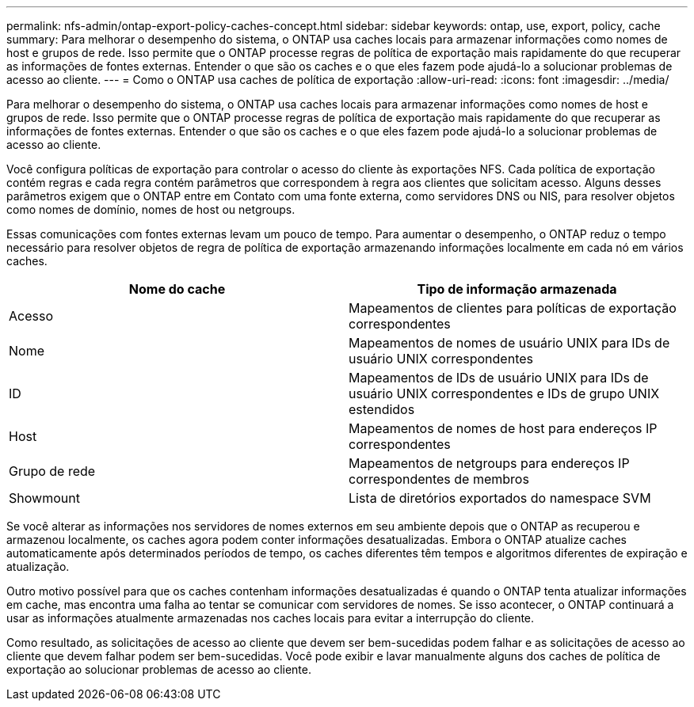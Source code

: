 ---
permalink: nfs-admin/ontap-export-policy-caches-concept.html 
sidebar: sidebar 
keywords: ontap, use, export, policy, cache 
summary: Para melhorar o desempenho do sistema, o ONTAP usa caches locais para armazenar informações como nomes de host e grupos de rede. Isso permite que o ONTAP processe regras de política de exportação mais rapidamente do que recuperar as informações de fontes externas. Entender o que são os caches e o que eles fazem pode ajudá-lo a solucionar problemas de acesso ao cliente. 
---
= Como o ONTAP usa caches de política de exportação
:allow-uri-read: 
:icons: font
:imagesdir: ../media/


[role="lead"]
Para melhorar o desempenho do sistema, o ONTAP usa caches locais para armazenar informações como nomes de host e grupos de rede. Isso permite que o ONTAP processe regras de política de exportação mais rapidamente do que recuperar as informações de fontes externas. Entender o que são os caches e o que eles fazem pode ajudá-lo a solucionar problemas de acesso ao cliente.

Você configura políticas de exportação para controlar o acesso do cliente às exportações NFS. Cada política de exportação contém regras e cada regra contém parâmetros que correspondem à regra aos clientes que solicitam acesso. Alguns desses parâmetros exigem que o ONTAP entre em Contato com uma fonte externa, como servidores DNS ou NIS, para resolver objetos como nomes de domínio, nomes de host ou netgroups.

Essas comunicações com fontes externas levam um pouco de tempo. Para aumentar o desempenho, o ONTAP reduz o tempo necessário para resolver objetos de regra de política de exportação armazenando informações localmente em cada nó em vários caches.

[cols="2*"]
|===
| Nome do cache | Tipo de informação armazenada 


 a| 
Acesso
 a| 
Mapeamentos de clientes para políticas de exportação correspondentes



 a| 
Nome
 a| 
Mapeamentos de nomes de usuário UNIX para IDs de usuário UNIX correspondentes



 a| 
ID
 a| 
Mapeamentos de IDs de usuário UNIX para IDs de usuário UNIX correspondentes e IDs de grupo UNIX estendidos



 a| 
Host
 a| 
Mapeamentos de nomes de host para endereços IP correspondentes



 a| 
Grupo de rede
 a| 
Mapeamentos de netgroups para endereços IP correspondentes de membros



 a| 
Showmount
 a| 
Lista de diretórios exportados do namespace SVM

|===
Se você alterar as informações nos servidores de nomes externos em seu ambiente depois que o ONTAP as recuperou e armazenou localmente, os caches agora podem conter informações desatualizadas. Embora o ONTAP atualize caches automaticamente após determinados períodos de tempo, os caches diferentes têm tempos e algoritmos diferentes de expiração e atualização.

Outro motivo possível para que os caches contenham informações desatualizadas é quando o ONTAP tenta atualizar informações em cache, mas encontra uma falha ao tentar se comunicar com servidores de nomes. Se isso acontecer, o ONTAP continuará a usar as informações atualmente armazenadas nos caches locais para evitar a interrupção do cliente.

Como resultado, as solicitações de acesso ao cliente que devem ser bem-sucedidas podem falhar e as solicitações de acesso ao cliente que devem falhar podem ser bem-sucedidas. Você pode exibir e lavar manualmente alguns dos caches de política de exportação ao solucionar problemas de acesso ao cliente.
